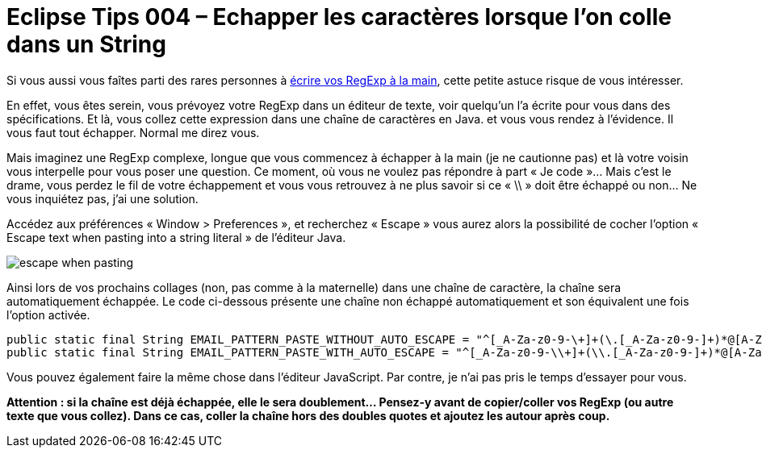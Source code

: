= Eclipse Tips 004 – Echapper les caractères lorsque l’on colle dans un String
:published_at: 2014-03-06
:hp-tags: eclipse,tips,java

Si vous aussi vous faîtes parti des rares personnes à link:http://www.commitstrip.com/fr/2014/02/24/coder-on-the-verge-of-extinction/[écrire vos RegExp à la main], cette petite astuce risque de vous intéresser.

En effet, vous êtes serein, vous prévoyez votre RegExp dans un éditeur de texte, voir quelqu’un l’a écrite pour vous dans des spécifications. Et là, vous collez cette expression dans une chaîne de caractères en Java. et vous vous rendez à l’évidence. Il vous faut tout échapper. Normal me direz vous.

Mais imaginez une RegExp complexe, longue que vous commencez à échapper à la main (je ne cautionne pas) et là votre voisin vous interpelle pour vous poser une question. Ce moment, où vous ne voulez pas répondre à part « Je code »… Mais c’est le drame, vous perdez le fil de votre échappement et vous vous retrouvez à ne plus savoir si ce « \\ » doit être échappé ou non… Ne vous inquiétez pas, j’ai une solution.

Accédez aux préférences « Window > Preferences », et recherchez « Escape » vous aurez alors la possibilité de cocher l’option « Escape text when pasting into a string literal » de l’éditeur Java. 

image::/images/2014/03/escape-when-pasting.png[align="center"]

Ainsi lors de vos prochains collages (non, pas comme à la maternelle) dans une chaîne de caractère, la chaîne sera automatiquement échappée. Le code ci-dessous présente une chaîne non échappé automatiquement et son équivalent une fois l’option activée.

[source,java,linenums]
----
public static final String EMAIL_PATTERN_PASTE_WITHOUT_AUTO_ESCAPE = "^[_A-Za-z0-9-\+]+(\.[_A-Za-z0-9-]+)*@[A-Za-z0-9-]+(\.[A-Za-z0-9]+)*(\.[A-Za-z]{2,})$"; // Cette ligne ne compile pas
public static final String EMAIL_PATTERN_PASTE_WITH_AUTO_ESCAPE = "^[_A-Za-z0-9-\\+]+(\\.[_A-Za-z0-9-]+)*@[A-Za-z0-9-]+(\\.[A-Za-z0-9]+)*(\\.[A-Za-z]{2,})$";
----

Vous pouvez également faire la même chose dans l’éditeur JavaScript. Par contre, je n’ai pas pris le temps d’essayer pour vous.

*Attention : si la chaîne est déjà échappée, elle le sera doublement… Pensez-y avant de copier/coller vos RegExp (ou autre texte que vous collez). Dans ce cas, coller la chaîne hors des doubles quotes et ajoutez les autour après coup.*